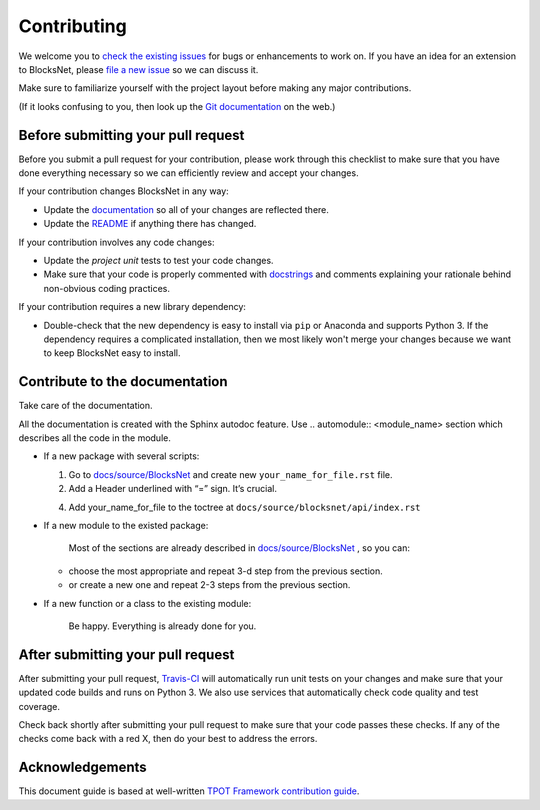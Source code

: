 Contributing
============

We welcome you to `check the existing
issues <https://github.com/aimclub/blocksnet/issues>`__ for bugs or
enhancements to work on. If you have an idea for an extension to BlocksNet,
please `file a new
issue <https://github.com/aimclub/blocksnet/issues/new>`__ so we can
discuss it.

Make sure to familiarize yourself with the project layout before making
any major contributions.

.. How to contribute
.. -----------------

.. .. include:: ../../../README.rst
..    :start-after: .. developing-start
..    :end-before: .. developing-end

(If it looks confusing to you, then look up the `Git
documentation <http://git-scm.com/documentation>`__ on the web.)

Before submitting your pull request
-----------------------------------

Before you submit a pull request for your contribution, please work
through this checklist to make sure that you have done everything
necessary so we can efficiently review and accept your changes.

If your contribution changes BlocksNet in any way:

-  Update the
   `documentation <https://github.com/aimclub/blocksnet/tree/main/docs>`__
   so all of your changes are reflected there.

-  Update the
   `README <https://github.com/aimclub/blocksnet/blob/main/README.md>`__
   if anything there has changed.

If your contribution involves any code changes:

-  Update the `project unit` tests to test your code changes.

-  Make sure that your code is properly commented with
   `docstrings <https://www.python.org/dev/peps/pep-0257/>`__ and
   comments explaining your rationale behind non-obvious coding
   practices.

If your contribution requires a new library dependency:

-  Double-check that the new dependency is easy to install via ``pip``
   or Anaconda and supports Python 3. If the dependency requires a
   complicated installation, then we most likely won't merge your
   changes because we want to keep BlocksNet easy to install.

Contribute to the documentation
-------------------------------
Take care of the documentation.

All the documentation is created with the Sphinx autodoc feature. Use ..
automodule:: <module_name> section which describes all the code in the module.

-  If a new package with several scripts:

   1. Go to `docs/source/BlocksNet <https://github.com/aimclub/blocksnet/tree/master/docs>`__ and create new  ``your_name_for_file.rst`` file.

   2. Add a Header underlined with “=” sign. It’s crucial.

   .. 3. Add automodule description for each of your scripts. ::

   ..     .. automodule:: blocksnet.your.first.script.path

   ..     .. automodule:: blocksnet.your.second.script.path
   ..     ...

   4. Add your_name_for_file to the toctree at ``docs/source/blocksnet/api/index.rst``

-  If a new module to the existed package:

    Most of the sections are already described in `docs/source/BlocksNet <https://github.com/aimclub/blocksnet/tree/master/docs>`__ , so you can:

   -  choose the most appropriate and repeat 3-d step from the previous section.
   -  or create a new one and repeat 2-3 steps from the previous section.

-  If a new function or a class to the existing module:

    Be happy. Everything is already done for you.

After submitting your pull request
----------------------------------

After submitting your pull request,
`Travis-CI <https://travis-ci.com/>`__ will automatically run unit tests
on your changes and make sure that your updated code builds and runs on
Python 3. We also use services that automatically check code quality and
test coverage.

Check back shortly after submitting your pull request to make sure that
your code passes these checks. If any of the checks come back with a red
X, then do your best to address the errors.

Acknowledgements
----------------

This document guide is based at well-written `TPOT Framework
contribution
guide <https://github.com/EpistasisLab/tpot/blob/master/docs_sources/contributing.md>`__.